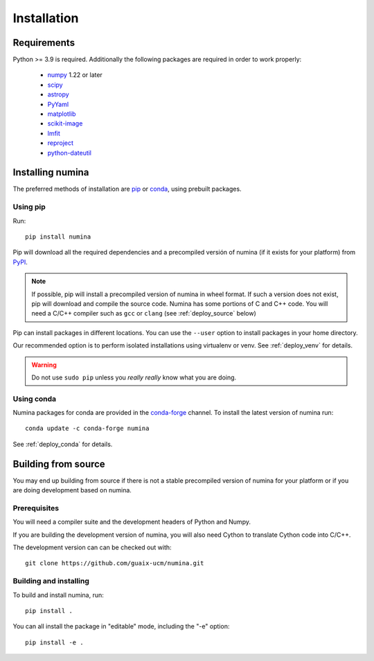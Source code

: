 ============
Installation
============

Requirements
------------

Python >= 3.9 is required. Additionally the following packages are required
in order to work properly:

 - `numpy <http://numpy.scipy.org/>`_ 1.22 or later
 - `scipy <http://www.scipy.org>`_
 - `astropy <http://www.astropy.org>`_
 - `PyYaml <http://http://pyyaml.org/>`_
 - `matplotlib <https://matplotlib.org/>`_
 - `scikit-image <https://scikit-image.org/>`_
 - `lmfit <https://lmfit.github.io/lmfit-py/>`_
 - `reproject <https://reproject.readthedocs.io/en/stable/>`_
 - `python-dateutil <https://pypi.org/project/python-dateutil>`_


Installing numina
-----------------

The preferred methods of installation are `pip <https://pip.pypa.io>`_ or
`conda <https://docs.conda.io/en/latest/>`__, using prebuilt packages.

Using pip
+++++++++

Run::

    pip install numina

Pip will download all the required dependencies and a precompiled versión of numina
(if it exists for your platform) from `PyPI <https://pypi.org/project/numina/>`__.

.. note:: If possible, pip will install a precompiled version of numina in wheel format.
            If such a version does not exist, pip will download and compile the source code.
            Numina has some portions of C and C++ code. You will need a C/C++ compiler
            such as ``gcc`` or ``clang`` (see :ref:`deploy_source` below)

Pip can install packages in different locations. You can use the ``--user`` option
to install packages in your home directory.

Our recommended option is to perform isolated installations
using virtualenv or venv. See :ref:`deploy_venv` for details.

.. warning:: Do not use ``sudo pip`` unless you *really really* know what you are doing.


Using conda
+++++++++++
Numina packages for conda are provided in the `conda-forge <https://conda-forge.org/>`_ channel. To install
the latest version of numina run::

    conda update -c conda-forge numina

See :ref:`deploy_conda` for details.


.. _deploy_source:

Building from source
--------------------

You may end up building from source if there is not a stable precompiled version
of numina for your platform or if you are doing development based on numina.

Prerequisites
+++++++++++++
You will need a compiler suite and the development headers of Python and Numpy.

If you are building the development version of numina, you will also need Cython
to translate Cython code into C/C++.

The development version can can be checked out with::

    git clone https://github.com/guaix-ucm/numina.git

Building and installing
++++++++++++++++++++++++

To build and install numina, run::

    pip install .

You can all install the package in "editable" mode, including the "-e" option::

    pip install -e .

  
.. _virtualenv: https://virtualenv.pypa.io/
.. _sphinx: http://sphinx.pocoo.org
.. _pytest: http://pytest.org/latest/
.. _virtualenv_install: https://virtualenv.pypa.io/en/latest/installation.html
.. _virtualenv_usage: https://virtualenv.pypa.io/en/latest/userguide.html
